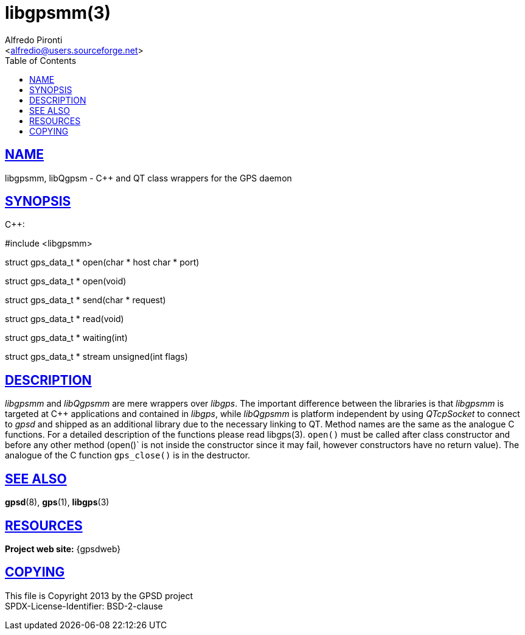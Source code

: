 = libgpsmm(3)
:Author: Alfredo Pironti
:Date: 19 January 2021
:email: <alfredio@users.sourceforge.net>
:keywords: gps, libgpsmm, libQgpsm
:manmanual: GPSD Documentation
:mansource: GPSD, Version {gpsdver}
:robots: index,follow
:sectlinks:
:toc: left
:type: manpage
:webfonts!:

== NAME

libgpsmm, libQgpsm - C++ and QT class wrappers for the GPS daemon

== SYNOPSIS

$$C++:$$

$$#include <libgpsmm>$$

struct gps_data_t * open(char * host char * port)

struct gps_data_t * open(void)

struct gps_data_t * send(char * request)

struct gps_data_t * read(void)

struct gps_data_t * waiting(int)

struct gps_data_t * stream unsigned(int flags)

== DESCRIPTION

_libgpsmm_ and _libQgpsmm_ are mere wrappers over _libgps_. The important
difference between the libraries is that _libgpsmm_ is targeted at C++
applications and contained in _libgps_, while _libQgpsmm_ is platform
independent by using _QTcpSocket_ to connect to _gpsd_ and shipped as an
additional library due to the necessary linking to QT. Method names are
the same as the analogue C functions. For a detailed description of the
functions please read libgps(3). `open()` must be called after class
constructor and before any other method (open()` is not inside the
constructor since it may fail, however constructors have no return
value). The analogue of the C function `gps_close()` is in the
destructor.

== SEE ALSO

*gpsd*(8), *gps*(1), *libgps*(3)

== RESOURCES

*Project web site:* {gpsdweb}

== COPYING

This file is Copyright 2013 by the GPSD project +
SPDX-License-Identifier: BSD-2-clause
